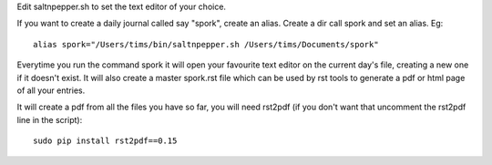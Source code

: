 Edit saltnpepper.sh to set the text editor of your choice.

If you want to create a daily journal called say "spork", create an alias. Create a dir call spork and set an alias. Eg::

  alias spork="/Users/tims/bin/saltnpepper.sh /Users/tims/Documents/spork"
  
Everytime you run the command spork it will open your favourite text editor on the current day's file, creating a new one if it doesn't exist. It will also create a master spork.rst file which can be used by rst tools to generate a pdf or html page of all your entries.

It will create a pdf from all the files you have so far, you will need rst2pdf (if you don't want that uncomment the rst2pdf line in the script)::

  sudo pip install rst2pdf==0.15

